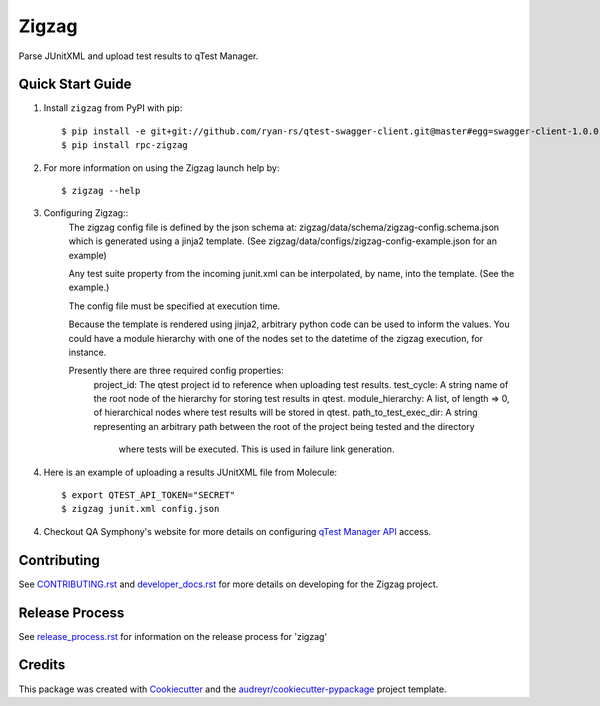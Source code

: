 ======
Zigzag
======


.. image:: https://img.shields.io/travis/rcbops/zigzag.svg
        :target: https://travis-ci.org/rcbops/zigzag


Parse JUnitXML and upload test results to qTest Manager.

Quick Start Guide
-----------------

1. Install ``zigzag`` from PyPI with pip::

    $ pip install -e git+git://github.com/ryan-rs/qtest-swagger-client.git@master#egg=swagger-client-1.0.0
    $ pip install rpc-zigzag

2. For more information on using the Zigzag launch help by::

    $ zigzag --help

3. Configuring Zigzag::
    The zigzag config file is defined by the json schema at:
    zigzag/data/schema/zigzag-config.schema.json which is generated using a jinja2
    template. (See zigzag/data/configs/zigzag-config-example.json for an example)

    Any test suite property from the incoming junit.xml can be interpolated, by
    name, into the template. (See the example.)

    The config file must be specified at execution time.

    Because the template is rendered using jinja2, arbitrary python
    code can be used to inform the values. You could have a module hierarchy with
    one of the nodes set to the datetime of the zigzag execution, for instance.

    Presently there are three required config properties:
        project_id: The qtest project id to reference when uploading test results.
        test_cycle: A string name of the root node of the hierarchy for storing test results in qtest.
        module_hierarchy: A list, of length => 0, of hierarchical nodes where test results will be stored in qtest.
        path_to_test_exec_dir: A string representing an arbitrary path between the root of the project being tested and the directory
            where tests will be executed. This is used in failure link generation.

4. Here is an example of uploading a results JUnitXML file from Molecule::

    $ export QTEST_API_TOKEN="SECRET"
    $ zigzag junit.xml config.json

4. Checkout QA Symphony's website for more details on configuring `qTest Manager API`_ access.

Contributing
------------

See `CONTRIBUTING.rst`_  and `developer_docs.rst`_ for more details on developing for the Zigzag project.

Release Process
---------------

See `release_process.rst`_ for information on the release process for 'zigzag'

Credits
-------

This package was created with Cookiecutter_ and the `audreyr/cookiecutter-pypackage`_ project template.

.. _CONTRIBUTING.rst: CONTRIBUTING.rst
.. _developer_docs.rst: docs/developer_docs.rst
.. _release_process.rst: docs/release_process.rst
.. _Cookiecutter: https://github.com/audreyr/cookiecutter
.. _`audreyr/cookiecutter-pypackage`: https://github.com/audreyr/cookiecutter-pypackage
.. _qTest Manager API: https://support.qasymphony.com/hc/en-us/articles/115002958146-qTest-API-Specification
